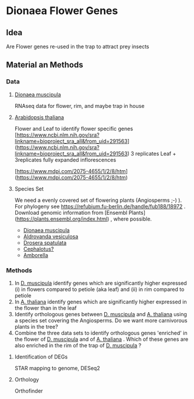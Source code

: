 * Dionaea Flower Genes

** Idea

Are Flower genes re-used in the trap to attract prey insects

** Material an Methods

*** Data

**** _Dionaea muscipula_

RNAseq data for flower, rim, and maybe trap in house

**** _Arabidopsis thaliana_ 

Flower and Leaf to identify flower specific genes
[https://www.ncbi.nlm.nih.gov/sra?linkname=bioproject_sra_all&from_uid=291563](https://www.ncbi.nlm.nih.gov/sra?linkname=bioproject_sra_all&from_uid=291563)
3 replicates Leaf + 3replicates fully expanded inflorescences

[https://www.mdpi.com/2075-4655/1/2/8/htm](https://www.mdpi.com/2075-4655/1/2/8/htm)

**** Species Set

We need a evenly covered set of flowering plants (Angiosperms ;-) ). For phylogeny see https://refubium.fu-berlin.de/handle/fub188/18972 . Download genomic information from [Ensembl Plants](https://plants.ensembl.org/index.html) , where possible.
- _Dionaea muscipula_
- _Aldrovanda vesiculosa_
- _Drosera spatulata_
- _Cephalotus?_
- _Amborella_

*** Methods

1. In _D. muscipula_ identify genes which are significantly higher expressed (i) in flowers compared to petiole (aka leaf) and (ii) in rim compared to petiole
2. In _A. thaliana_ identify genes which are significantly higher expressed in the flower than in the leaf
3. Identify orthologous genes between _D. muscipula_ and _A. thaliana_ using a species set covering the Angiosperms. Do we want more carnivorous plants in the tree?
4. Combine the three data sets to identify orthologous genes 'enriched' in the flower of _D. muscipula_ and of _A. thaliana_ . Which of these genes are also enriched in the rim of the trap of _D. muscipula_ ?

**** Identification of DEGs

STAR mapping to genome, DESeq2

**** Orthology

Orthofinder
